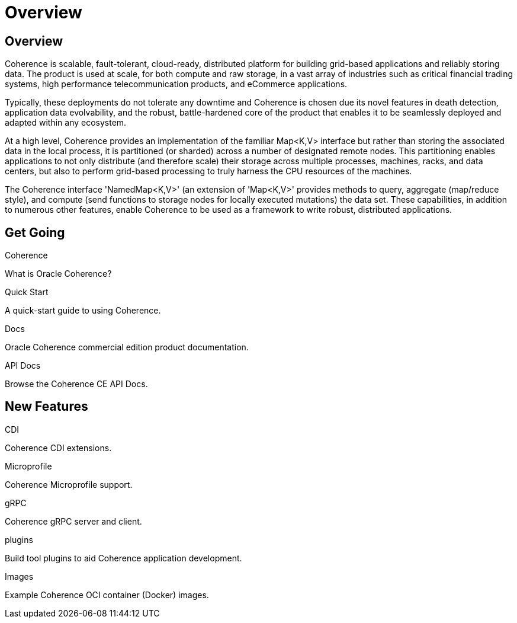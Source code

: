 ///////////////////////////////////////////////////////////////////////////////
    Copyright (c) 2000, 2020, Oracle and/or its affiliates.

    Licensed under the Universal Permissive License v 1.0 as shown at
    http://oss.oracle.com/licenses/upl.
///////////////////////////////////////////////////////////////////////////////
= Overview
:description: Oracle Coherence documentation
:keywords: coherence, java, documentation

// DO NOT remove this header - it might look like a duplicate of the header above, but
// both they serve a purpose, and the docs will look wrong if it is removed.
== Overview

Coherence is scalable, fault-tolerant, cloud-ready, distributed platform for building grid-based applications and reliably
storing data. The product is used at scale, for both compute and raw storage, in a vast array of industries such as
critical financial trading systems, high performance telecommunication products, and eCommerce applications. 

Typically, these deployments do not tolerate any downtime and Coherence is chosen due its novel features in death
detection, application data evolvability, and the robust, battle-hardened core of the product that enables it to be
seamlessly deployed and adapted within any ecosystem.

At a high level, Coherence provides an implementation of the familiar Map<K,V> interface but rather than storing
the associated data in the local process, it is partitioned (or sharded) across a number of designated remote
nodes. This partitioning enables applications to not only distribute (and therefore scale) their storage across multiple processes,
machines, racks, and data centers, but also to perform grid-based processing to truly harness the CPU resources of the
machines. 

The Coherence interface 'NamedMap<K,V>' (an extension of 'Map<K,V>' provides methods to query, aggregate
(map/reduce style), and compute (send functions to storage nodes for locally executed mutations) the data set.
These capabilities, in addition to numerous other features, enable Coherence to be used as a framework to write robust,
distributed applications.

== Get Going

[PILLARS]
====
[CARD]
.Coherence
[icon=explore,link=docs/about/02_introduction.adoc]
--
What is Oracle Coherence?
--

[CARD]
.Quick Start
[icon=fa-rocket,link=docs/about/03_quickstart.adoc]
--
A quick-start guide to using Coherence.
--

[CARD]
.Docs
[icon=import_contacts,link=https://docs.oracle.com/en/middleware/standalone/coherence/14.1.1.0/index.html,link-type=url]
--
Oracle Coherence commercial edition product documentation.
--
[CARD]
.API Docs
[icon=library_books,link=../java/api/index.html,link-type=url]
--
Browse the Coherence CE API Docs.
--
====

== New Features

[PILLARS]
====
[CARD]
.CDI
[icon=extension,link=coherence-cdi-server/README.adoc]
--
Coherence CDI extensions.
--

[CARD]
.Microprofile
[icon=widgets,link=coherence-mp/README.adoc]
--
Coherence Microprofile support.
--

[CARD]
.gRPC
[icon=settings_ethernet,link=coherence-grpc-proxy/README.adoc]
--
Coherence gRPC server and client.
--

[CARD]
.plugins
[icon=fa-plug,link=plugins/maven/pof-maven-plugin/README.adoc]
--
Build tool plugins to aid Coherence application development.
--
====

[PILLARS]
====
[CARD]
.Images
[icon=fa-th,link=coherence-docker/README.adoc]
--
Example Coherence OCI container (Docker) images.
--
====
